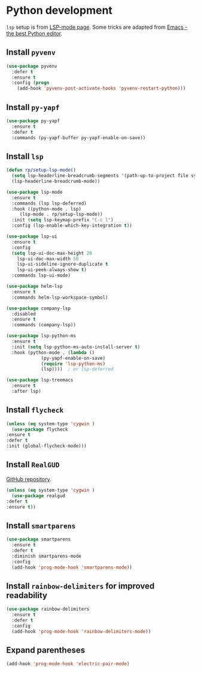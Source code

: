 * Python development
  ~lsp~ setup is from [[https://emacs-lsp.github.io/lsp-mode/page/installation/#use-package][LSP-mode page]]. Some tricks are adapted from [[https://realpython.com/blog/python/emacs-the-best-python-editor/][Emacs - the best Python editor]].
** Install ~pyvenv~
   #+BEGIN_SRC emacs-lisp
     (use-package pyvenv
       :defer t
       :ensure t
       :config (progn
		 (add-hook 'pyvenv-post-activate-hooks 'pyvenv-restart-python)))
   #+END_SRC
** Install ~py-yapf~
   #+begin_src emacs-lisp
     (use-package py-yapf
       :ensure t
       :defer t
       :commands (py-yapf-buffer py-yapf-enable-on-save))
   #+end_src
** Install ~lsp~
   #+BEGIN_SRC emacs-lisp
     (defun rp/setup-lsp-mode()
       (setq lsp-headerline-breadcrumb-segments '(path-up-to-project file symbols))
       (lsp-headerline-breadcrumb-mode))

     (use-package lsp-mode
       :ensure t
       :commands (lsp lsp-deferred)
       :hook ((python-mode . lsp)
	      (lsp-mode . rp/setup-lsp-mode))
       :init (setq lsp-keymap-prefix "C-c l")
       :config (lsp-enable-which-key-integration t))

     (use-package lsp-ui
       :ensure t
       :config
       (setq lsp-ui-doc-max-height 20
	     lsp-ui-doc-max-width 50
	     lsp-ui-sideline-ignore-duplicate t
	     lsp-ui-peek-always-show t)
       :commands lsp-ui-mode)

     (use-package helm-lsp
       :ensure t
       :commands helm-lsp-workspace-symbol)

     (use-package company-lsp
       :disabled
       :ensure t
       :commands (company-lsp))

     (use-package lsp-python-ms
       :ensure t
       :init (setq lsp-python-ms-auto-install-server t)
       :hook (python-mode . (lambda ()
			      (py-yapf-enable-on-save)
			      (require 'lsp-python-ms)
			      (lsp))))  ; or lsp-deferred

     (use-package lsp-treemacs
       :ensure t
       :after lsp)
   #+END_SRC
** Install ~flycheck~
   #+BEGIN_SRC emacs-lisp
     (unless (eq system-type 'cygwin )
       (use-package flycheck
	 :ensure t
	 :defer t
	 :init (global-flycheck-mode)))
   #+END_SRC
** Install ~RealGUD~
   [[https://github.com/realgud/realgud/][GitHub repository]].
   #+BEGIN_SRC emacs-lisp
     (unless (eq system-type 'cygwin )
       (use-package realgud
	 :defer t
	 :ensure t))
   #+END_SRC
** Install ~smartparens~
   #+BEGIN_SRC emacs-lisp
     (use-package smartparens
       :ensure t
       :defer t
       :diminish smartparens-mode
       :config
       (add-hook 'prog-mode-hook 'smartparens-mode))
   #+END_SRC
** Install ~rainbow-delimiters~ for improved readability
   #+BEGIN_SRC emacs-lisp
     (use-package rainbow-delimiters
       :ensure t
       :defer t
       :config
       (add-hook 'prog-mode-hook 'rainbow-delimiters-mode))
   #+END_SRC
** Expand parentheses
   #+BEGIN_SRC emacs-lisp
     (add-hook 'prog-mode-hook 'electric-pair-mode)
   #+END_SRC

